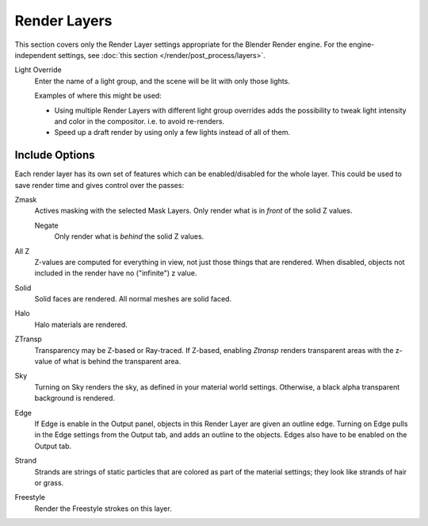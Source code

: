 
*************
Render Layers
*************

This section covers only the Render Layer settings appropriate for the Blender Render engine.
For the engine-independent settings, see :doc:`this section </render/post_process/layers>`.

Light Override
   Enter the name of a light group, and the scene will be lit with only those lights.

   Examples of where this might be used:

   - Using multiple Render Layers with different light group overrides
     adds the possibility to tweak light intensity and color
     in the compositor. i.e. to avoid re-renders.
   - Speed up a draft render by using only a few lights instead of all of them.


Include Options
===============

Each render layer has its own set of features which can be  enabled/disabled for the whole layer.
This could be used to save render time and gives control over the passes:

Zmask
   Actives masking with the selected Mask Layers. Only render what is in *front* of the solid Z values.

   Negate
      Only render what is *behind* the solid Z values.
All Z
   Z-values are computed for everything in view, not just those things that are rendered. When disabled,
   objects not included in the render have no ("infinite") z value.
Solid
   Solid faces are rendered. All normal meshes are solid faced.
Halo
   Halo materials are rendered.
ZTransp
   Transparency may be Z-based or Ray-traced. If Z-based,
   enabling *Ztransp* renders transparent areas with the z-value of what is behind the transparent area.
Sky
   Turning on Sky renders the sky, as defined in your material world settings. Otherwise,
   a black alpha transparent background is rendered.
Edge
   If Edge is enable in the Output panel, objects in this Render Layer are given an outline edge.
   Turning on Edge pulls in the Edge settings from the Output tab, and adds an outline to the objects.
   Edges also have to be enabled on the Output tab.
Strand
   Strands are strings of static particles that are colored as part of the material settings;
   they look like strands of hair or grass.
Freestyle
   Render the Freestyle strokes on this layer.
